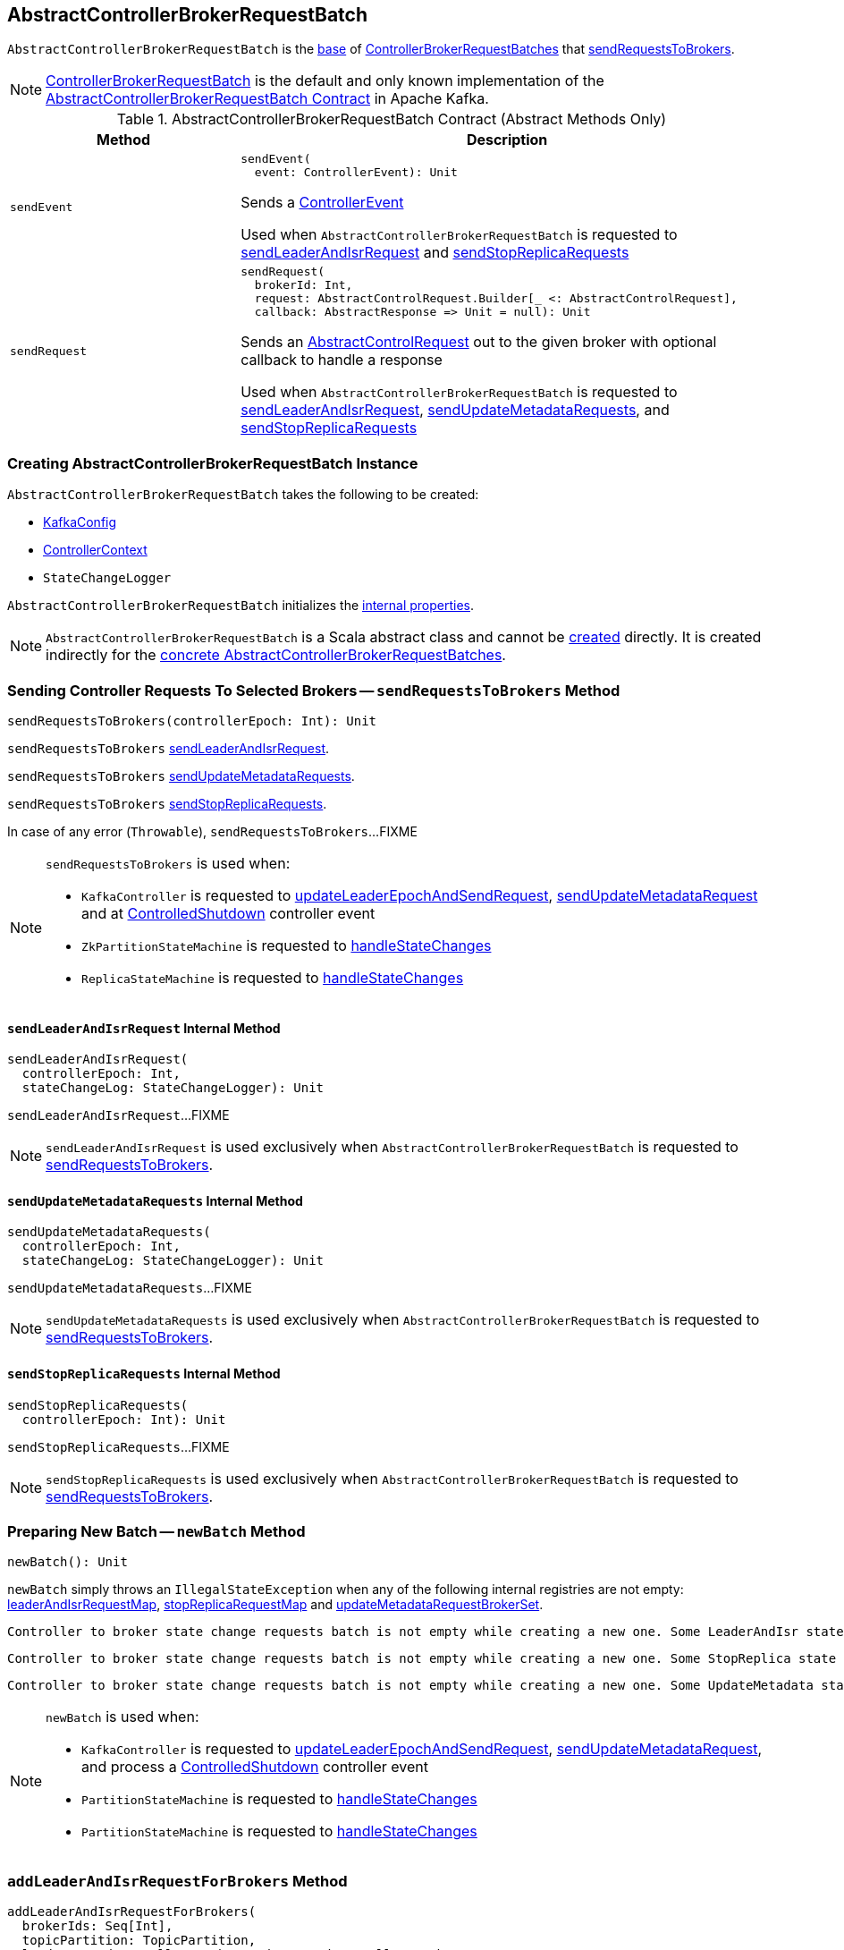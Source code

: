 == [[AbstractControllerBrokerRequestBatch]] AbstractControllerBrokerRequestBatch

`AbstractControllerBrokerRequestBatch` is the <<contract, base>> of <<extensions, ControllerBrokerRequestBatches>> that <<sendRequestsToBrokers, sendRequestsToBrokers>>.

[[implementations]]
NOTE: <<kafka-controller-ControllerBrokerRequestBatch.adoc#, ControllerBrokerRequestBatch>> is the default and only known implementation of the <<contract, AbstractControllerBrokerRequestBatch Contract>> in Apache Kafka.

[[contract]]
.AbstractControllerBrokerRequestBatch Contract (Abstract Methods Only)
[cols="30m,70",options="header",width="100%"]
|===
| Method
| Description

| sendEvent
a| [[sendEvent]]

[source, scala]
----
sendEvent(
  event: ControllerEvent): Unit
----

Sends a <<kafka-controller-ControllerEvent.adoc#, ControllerEvent>>

Used when `AbstractControllerBrokerRequestBatch` is requested to <<sendLeaderAndIsrRequest, sendLeaderAndIsrRequest>> and <<sendStopReplicaRequests, sendStopReplicaRequests>>

| sendRequest
a| [[sendRequest]]

[source, scala]
----
sendRequest(
  brokerId: Int,
  request: AbstractControlRequest.Builder[_ <: AbstractControlRequest],
  callback: AbstractResponse => Unit = null): Unit
----

Sends an <<kafka-controller-AbstractControlRequest.adoc#, AbstractControlRequest>> out to the given broker with optional callback to handle a response

Used when `AbstractControllerBrokerRequestBatch` is requested to <<sendLeaderAndIsrRequest, sendLeaderAndIsrRequest>>, <<sendUpdateMetadataRequests, sendUpdateMetadataRequests>>, and <<sendStopReplicaRequests, sendStopReplicaRequests>>

|===

=== [[creating-instance]] Creating AbstractControllerBrokerRequestBatch Instance

`AbstractControllerBrokerRequestBatch` takes the following to be created:

* [[config]] <<kafka-server-KafkaConfig.adoc#, KafkaConfig>>
* [[controllerContext]] <<kafka-controller-ControllerContext.adoc#, ControllerContext>>
* [[stateChangeLogger]] `StateChangeLogger`

`AbstractControllerBrokerRequestBatch` initializes the <<internal-properties, internal properties>>.

NOTE: `AbstractControllerBrokerRequestBatch` is a Scala abstract class and cannot be <<creating-instance, created>> directly. It is created indirectly for the <<implementations, concrete AbstractControllerBrokerRequestBatches>>.

=== [[sendRequestsToBrokers]] Sending Controller Requests To Selected Brokers -- `sendRequestsToBrokers` Method

[source, scala]
----
sendRequestsToBrokers(controllerEpoch: Int): Unit
----

`sendRequestsToBrokers` <<sendLeaderAndIsrRequest, sendLeaderAndIsrRequest>>.

`sendRequestsToBrokers` <<sendUpdateMetadataRequests, sendUpdateMetadataRequests>>.

`sendRequestsToBrokers` <<sendStopReplicaRequests, sendStopReplicaRequests>>.

In case of any error (`Throwable`), `sendRequestsToBrokers`...FIXME

[NOTE]
====
`sendRequestsToBrokers` is used when:

* `KafkaController` is requested to <<kafka-controller-KafkaController.adoc#updateLeaderEpochAndSendRequest, updateLeaderEpochAndSendRequest>>, <<kafka-controller-KafkaController.adoc#sendUpdateMetadataRequest, sendUpdateMetadataRequest>> and at <<kafka-controller-KafkaController.adoc#ControlledShutdown, ControlledShutdown>> controller event

* `ZkPartitionStateMachine` is requested to <<kafka-controller-ZkPartitionStateMachine.adoc#handleStateChanges, handleStateChanges>>

* `ReplicaStateMachine` is requested to <<kafka-controller-ReplicaStateMachine.adoc#handleStateChanges, handleStateChanges>>
====

==== [[sendLeaderAndIsrRequest]] `sendLeaderAndIsrRequest` Internal Method

[source, scala]
----
sendLeaderAndIsrRequest(
  controllerEpoch: Int,
  stateChangeLog: StateChangeLogger): Unit
----

`sendLeaderAndIsrRequest`...FIXME

NOTE: `sendLeaderAndIsrRequest` is used exclusively when `AbstractControllerBrokerRequestBatch` is requested to <<sendRequestsToBrokers, sendRequestsToBrokers>>.

==== [[sendUpdateMetadataRequests]] `sendUpdateMetadataRequests` Internal Method

[source, scala]
----
sendUpdateMetadataRequests(
  controllerEpoch: Int,
  stateChangeLog: StateChangeLogger): Unit
----

`sendUpdateMetadataRequests`...FIXME

NOTE: `sendUpdateMetadataRequests` is used exclusively when `AbstractControllerBrokerRequestBatch` is requested to <<sendRequestsToBrokers, sendRequestsToBrokers>>.

==== [[sendStopReplicaRequests]] `sendStopReplicaRequests` Internal Method

[source, scala]
----
sendStopReplicaRequests(
  controllerEpoch: Int): Unit
----

`sendStopReplicaRequests`...FIXME

NOTE: `sendStopReplicaRequests` is used exclusively when `AbstractControllerBrokerRequestBatch` is requested to <<sendRequestsToBrokers, sendRequestsToBrokers>>.

=== [[newBatch]] Preparing New Batch -- `newBatch` Method

[source, scala]
----
newBatch(): Unit
----

`newBatch` simply throws an `IllegalStateException` when any of the following internal registries are not empty: <<leaderAndIsrRequestMap, leaderAndIsrRequestMap>>, <<stopReplicaRequestMap, stopReplicaRequestMap>> and <<updateMetadataRequestBrokerSet, updateMetadataRequestBrokerSet>>.

```
Controller to broker state change requests batch is not empty while creating a new one. Some LeaderAndIsr state changes [leaderAndIsrRequestMap] might be lost
```

```
Controller to broker state change requests batch is not empty while creating a new one. Some StopReplica state changes [stopReplicaRequestMap] might be lost
```

```
Controller to broker state change requests batch is not empty while creating a new one. Some UpdateMetadata state changes to brokers [updateMetadataRequestBrokerSet] with partition info [updateMetadataRequestPartitionInfoMap] might be lost
```

[NOTE]
====
`newBatch` is used when:

* `KafkaController` is requested to <<kafka-controller-KafkaController.adoc#updateLeaderEpochAndSendRequest, updateLeaderEpochAndSendRequest>>, <<kafka-controller-KafkaController.adoc#sendUpdateMetadataRequest, sendUpdateMetadataRequest>>, and process a <<kafka-controller-KafkaController.adoc#ControlledShutdown, ControlledShutdown>> controller event

* `PartitionStateMachine` is requested to <<kafka-controller-PartitionStateMachine.adoc#handleStateChanges, handleStateChanges>>

* `PartitionStateMachine` is requested to <<kafka-controller-ReplicaStateMachine.adoc#handleStateChanges, handleStateChanges>>
====

=== [[addLeaderAndIsrRequestForBrokers]] `addLeaderAndIsrRequestForBrokers` Method

[source, scala]
----
addLeaderAndIsrRequestForBrokers(
  brokerIds: Seq[Int],
  topicPartition: TopicPartition,
  leaderIsrAndControllerEpoch: LeaderIsrAndControllerEpoch,
  replicas: Seq[Int],
  isNew: Boolean): Unit
----

`addLeaderAndIsrRequestForBrokers`...FIXME

[NOTE]
====
`addLeaderAndIsrRequestForBrokers` is used when:

* `KafkaController` is requested to <<kafka-controller-KafkaController.adoc#updateLeaderEpochAndSendRequest, updateLeaderEpochAndSendRequest>>

* `PartitionStateMachine` is requested to <<kafka-controller-PartitionStateMachine.adoc#initializeLeaderAndIsrForPartitions, initializeLeaderAndIsrForPartitions>> and <<kafka-controller-PartitionStateMachine.adoc#doElectLeaderForPartitions, doElectLeaderForPartitions>>

* `ReplicaStateMachine` is requested to <<kafka-controller-ReplicaStateMachine.adoc#doHandleStateChanges, doHandleStateChanges>>
====

=== [[internal-properties]] Internal Properties

[cols="30m,70",options="header",width="100%"]
|===
| Name
| Description

| leaderAndIsrRequestMap
a| [[leaderAndIsrRequestMap]] (`Map[Int, Map[TopicPartition, LeaderAndIsrRequest.PartitionState]]`)

Used when...FIXME

| stopReplicaRequestMap
a| [[stopReplicaRequestMap]] (`Map[Int, ListBuffer[StopReplicaRequestInfo]]`)

Used when...FIXME

| updateMetadataRequestBrokerSet
a| [[updateMetadataRequestBrokerSet]] (`Set[Int]`)

Used when...FIXME

|===
